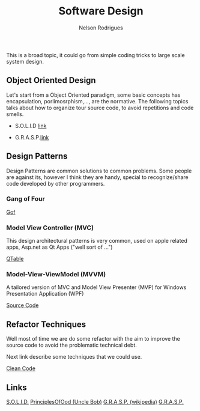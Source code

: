 #+TITLE: Software Design
#+AUTHOR: Nelson Rodrigues

This is a broad topic, it could go from simple coding tricks to large scale system design.

** Object Oriented Design

Let's start from a Object Oriented paradigm, some basic concepts has encapsulation, porlimosrphism,..., are the normative. The following topics talks about how to organize tour source code, to avoid repetitions and code smells.

- S.O.L.I.D [[file:solid.org][link]]

- G.R.A.S.P.[[file:grasp.org][link]]

** Design Patterns

Design Patterns are common solutions to common problems. Some people are against its, however I think they are handy, special to recognize/share code developed by other programmers. 

*** Gang of Four
[[file:dp.org][Gof]]

*** Model View Controller (MVC) 

This design architectural patterns is very common, used on apple related apps, Asp.net as Qt Apps ("well sort of ...")

[[https://github.com/NelsonBilber/Qt/tree/master/QTableViewClicks%0A%0A%0A%0A][QTable]]

*** Model-View-ViewModel (MVVM)

A tailored version of MVC and Model View Presenter (MVP) for Windows Presentation Application (WPF)

[[https://github.com/NelsonBilber/design.patterns.MVVM][Source Code]]

** Refactor Techniques

Well most of time we are do some refactor with the aim to improve the source code to avoid the problematic technical debt. 

Next link describe some techniques that we could use. 

[[file:refactor.org][Clean Code]]

** Links

[[https://en.wikipedia.org/wiki/SOLID_(object-oriented_design)][S.O.L.I.D.]] [[http://butunclebob.com/ArticleS.UncleBob.PrinciplesOfOod][PrinciplesOfOod (Uncle Bob)]] [[https://en.wikipedia.org/wiki/GRASP_(object-oriented_design)][G.R.A.S.P. (wikipedia)]] [[https://pt.wikipedia.org/wiki/GRASP_(padr%C3%A3o_orientado_a_objetos)#CITEREFLarman2005][G.R.A.S.P.]]
